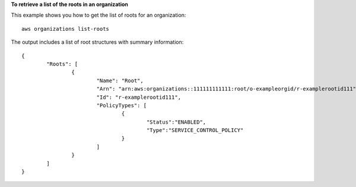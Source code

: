 **To retrieve a list of the roots in an organization**

This example shows you how to get the list of roots for an organization: ::

	aws organizations list-roots 
  
The output includes a list of root structures with summary information: ::

	{
		"Roots": [
			{
				"Name": "Root",
				"Arn": "arn:aws:organizations::111111111111:root/o-exampleorgid/r-examplerootid111",
				"Id": "r-examplerootid111",
				"PolicyTypes": [
					{
						"Status":"ENABLED",
						"Type":"SERVICE_CONTROL_POLICY"
					}
				]
			}
		]
	}